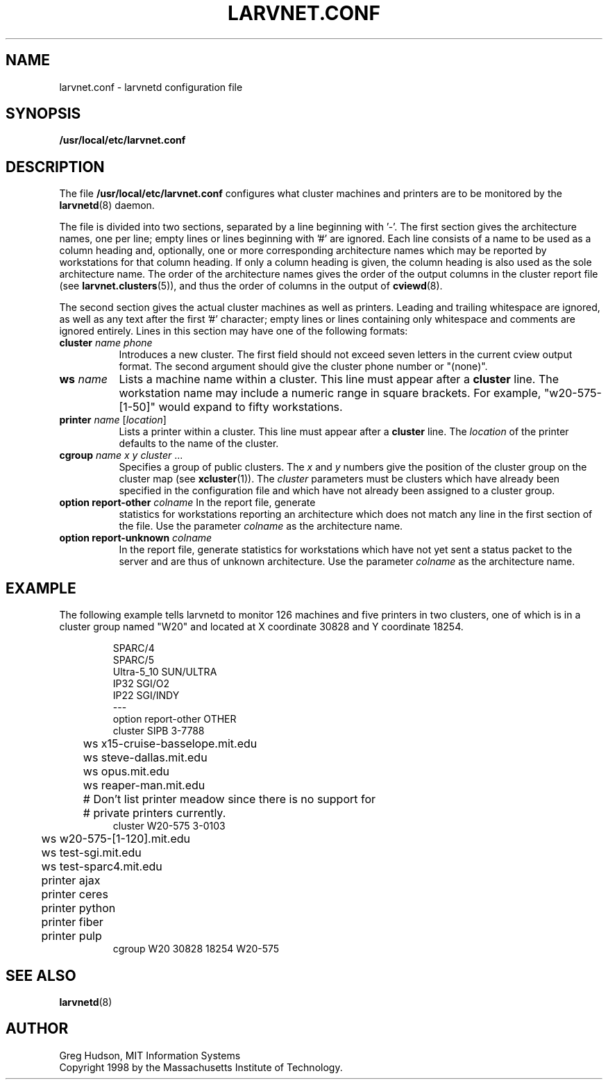 .\" $Id: larvnet.conf.5,v 1.4 1999-04-13 21:17:32 ghudson Exp $
.\"
.\" Copyright 1998, 1999 by the Massachusetts Institute of Technology.
.\"
.\" Permission to use, copy, modify, and distribute this
.\" software and its documentation for any purpose and without
.\" fee is hereby granted, provided that the above copyright
.\" notice appear in all copies and that both that copyright
.\" notice and this permission notice appear in supporting
.\" documentation, and that the name of M.I.T. not be used in
.\" advertising or publicity pertaining to distribution of the
.\" software without specific, written prior permission.
.\" M.I.T. makes no representations about the suitability of
.\" this software for any purpose.  It is provided "as is"
.\" without express or implied warranty.
.\"
.TH LARVNET.CONF 5 "13 April 1999"
.SH NAME
larvnet.conf \- larvnetd configuration file
.SH SYNOPSIS
.B /usr/local/etc/larvnet.conf
.SH DESCRIPTION
The file
.B /usr/local/etc/larvnet.conf
configures what cluster machines and printers are to be monitored by
the
.BR larvnetd (8)
daemon.
.PP
The file is divided into two sections, separated by a line beginning
with '-'.  The first section gives the architecture names, one per
line; empty lines or lines beginning with '#' are ignored.  Each line
consists of a name to be used as a column heading and, optionally, one
or more corresponding architecture names which may be reported by
workstations for that column heading.  If only a column heading is
given, the column heading is also used as the sole architecture name.
The order of the architecture names gives the order of the output
columns in the cluster report file (see
.BR larvnet.clusters (5)),
and thus the order of columns in the output of
.BR cviewd (8).
.PP
The second section gives the actual cluster machines as well as
printers.  Leading and trailing whitespace are ignored, as well as any
text after the first '#' character; empty lines or lines containing
only whitespace and comments are ignored entirely.  Lines in this
section may have one of the following formats:
.TP 8
\fBcluster\fP \fIname\fP \fIphone\fP
Introduces a new cluster.  The first field should not exceed seven
letters in the current cview output format.  The second argument
should give the cluster phone number or "(none)".
.TP 8
\fBws\fP \fIname\fP
Lists a machine name within a cluster.  This line must appear after a
.B cluster
line.  The workstation name may include a numeric range in square
brackets.  For example, "w20-575-[1-50]" would expand to fifty
workstations.
.TP 8
\fBprinter\fP \fIname\fP [\fIlocation\fP]
Lists a printer within a cluster.  This line must appear after a
.B cluster
line.  The
.I location
of the printer defaults to the name of the cluster.
.TP 8
\fBcgroup\fP \fIname\fP \fIx\fP \fIy\fP \fIcluster\fP ...
Specifies a group of public clusters.  The
.I x
and
.I y
numbers give the position of the cluster group on the cluster map
(see
.BR xcluster (1)).
The
.I cluster
parameters must be clusters which have already been specified in the
configuration file and which have not already been assigned to a
cluster group.
.TP 8
\fBoption report-other\fP \fIcolname\fP In the report file, generate
statistics for workstations reporting an architecture which does not
match any line in the first section of the file.  Use the parameter
.I colname
as the architecture name.
.TP 8
\fBoption report-unknown\fP \fIcolname\fP
In the report file, generate statistics for workstations which have
not yet sent a status packet to the server and are thus of unknown
architecture.  Use the parameter
.I colname
as the architecture name.
.SH EXAMPLE
The following example tells larvnetd to monitor 126 machines and five
printers in two clusters, one of which is in a cluster group named
"W20" and located at X coordinate 30828 and Y coordinate 18254.
.PP
.RS
.nf
SPARC/4
SPARC/5
Ultra-5_10 SUN/ULTRA
IP32 SGI/O2
IP22 SGI/INDY
---
option report-other OTHER
cluster SIPB 3-7788
	ws x15-cruise-basselope.mit.edu
	ws steve-dallas.mit.edu
	ws opus.mit.edu
	ws reaper-man.mit.edu
	# Don't list printer meadow since there is no support for
	# private printers currently.
cluster W20-575 3-0103
	ws w20-575-[1-120].mit.edu
	ws test-sgi.mit.edu
	ws test-sparc4.mit.edu
	printer ajax
	printer ceres
	printer python
	printer fiber
	printer pulp
cgroup W20 30828 18254 W20-575
.fi
.RE
.SH SEE ALSO
.BR larvnetd (8)
.SH AUTHOR
Greg Hudson, MIT Information Systems
.br
Copyright 1998 by the Massachusetts Institute of Technology.
